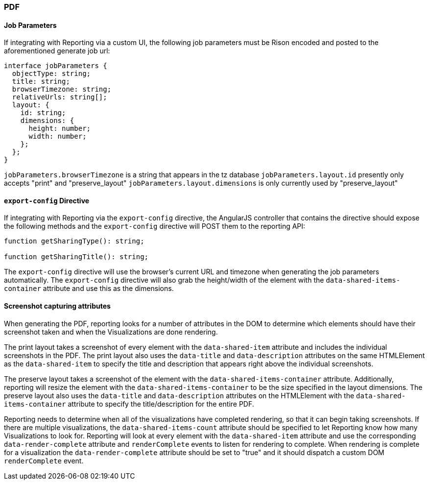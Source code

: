[float]
=== PDF

[float]
==== Job Parameters
If integrating with Reporting via a custom UI, the following job parameters must be Rison encoded and posted to
the aforementioned generate job url:

----
interface jobParameters {
  objectType: string;
  title: string;
  browserTimezone: string;
  relativeUrls: string[];
  layout: {
    id: string;
    dimensions: {
      height: number;
      width: number;
    };
  };
}
----

`jobParameters.browserTimezone` is a string that appears in the tz database
`jobParameters.layout.id` presently only accepts "print" and "preserve_layout"
`jobParameters.layout.dimensions` is only currently used by "preserve_layout"

[float]
==== `export-config` Directive
If integrating with Reporting via the `export-config` directive, the AngularJS controller that contains
the directive should expose the following methods and the `export-config` directive will POST them to the
reporting API:

----

function getSharingType(): string;

function getSharingTitle(): string;

----

The `export-config` directive will use the browser's current URL and timezone when generating the job
parameters automatically. The `export-config` directive will also grab the height/width of the element
with the `data-shared-items-container` attribute and use this as the dimensions.

[float]
==== Screenshot capturing attributes
When generating the PDF, reporting looks for a number of attributes in the DOM to determine which elements
should have their screenshot taken and when the Visualizations are done rendering.

The print layout takes a screenshot of every element with the `data-shared-item` attribute and includes the
individual screenshots in the PDF. The print layout also uses the `data-title` and `data-description`
attributes on the same HTMLElement as the `data-shared-item` to specify the title and description
that appears right above the individual screenshots.

The preserve layout takes a screenshot of the element with the `data-shared-items-container` attribute. Additionally,
reporting will resize the element with the `data-shared-items-container` to be the size specified in the layout dimensions.
The preserve layout also uses the `data-title` and `data-description` attributes on the HTMLElement with the
`data-shared-items-container` attribute to specify the title/description for the entire PDF.

Reporting needs to determine when all of the visualizations have completed rendering, so that it can begin taking screenshots.
If there are multiple visualizations, the `data-shared-items-count` attribute should be specified to let Reporting know how
many Visualizations to look for. Reporting will look at every element with the `data-shared-item` attribute and use the corresponding
`data-render-complete` attribute and `renderComplete` events to listen for rendering to complete. When rendering is complete for a visualization
the `data-render-complete` attribute should be set to "true" and it should dispatch a custom DOM `renderComplete` event.